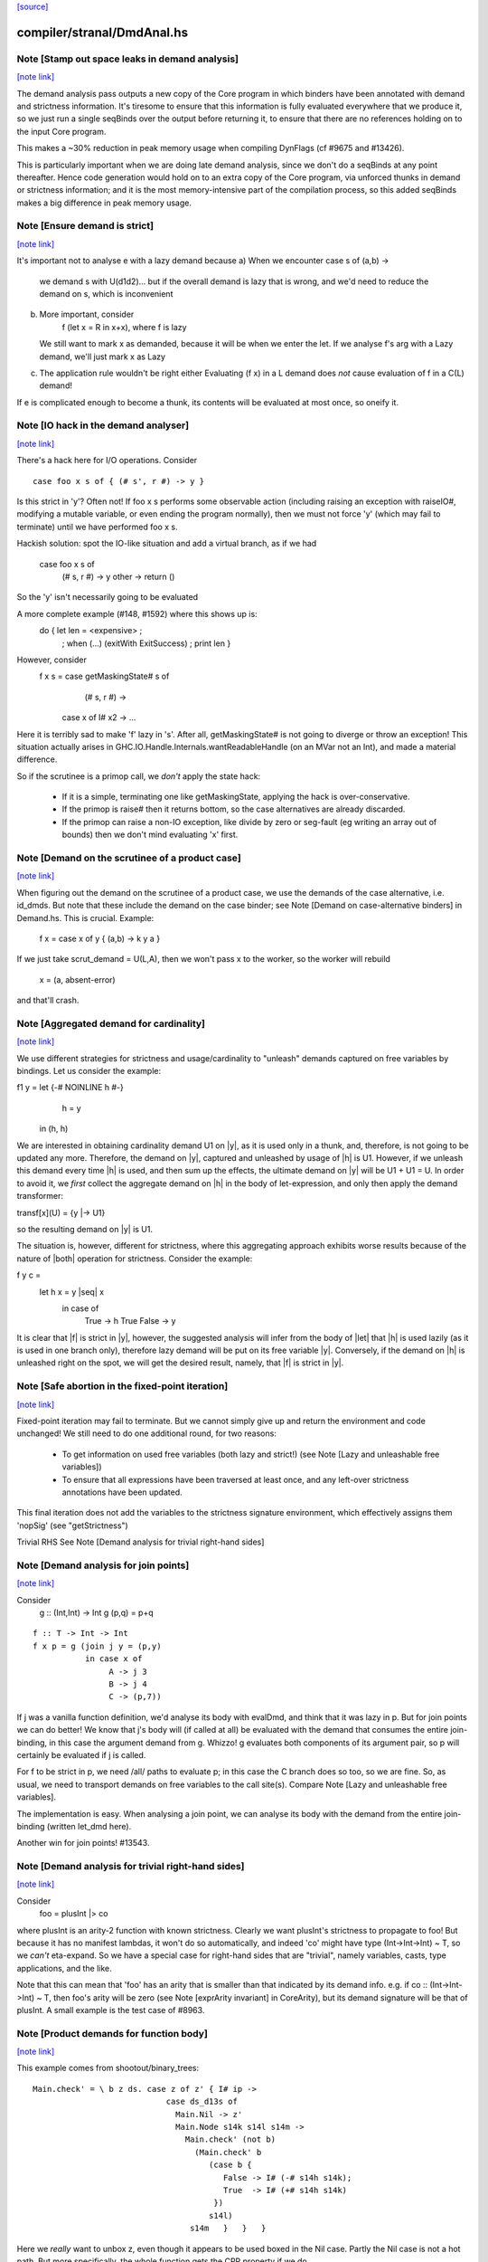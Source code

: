 `[source] <https://gitlab.haskell.org/ghc/ghc/tree/master/compiler/stranal/DmdAnal.hs>`_

compiler/stranal/DmdAnal.hs
===========================


Note [Stamp out space leaks in demand analysis]
~~~~~~~~~~~~~~~~~~~~~~~~~~~~~~~~~~~~~~~~~~~~~~~

`[note link] <https://gitlab.haskell.org/ghc/ghc/tree/master/compiler/stranal/DmdAnal.hs#L86>`__

The demand analysis pass outputs a new copy of the Core program in
which binders have been annotated with demand and strictness
information. It's tiresome to ensure that this information is fully
evaluated everywhere that we produce it, so we just run a single
seqBinds over the output before returning it, to ensure that there are
no references holding on to the input Core program.

This makes a ~30% reduction in peak memory usage when compiling
DynFlags (cf #9675 and #13426).

This is particularly important when we are doing late demand analysis,
since we don't do a seqBinds at any point thereafter. Hence code
generation would hold on to an extra copy of the Core program, via
unforced thunks in demand or strictness information; and it is the
most memory-intensive part of the compilation process, so this added
seqBinds makes a big difference in peak memory usage.



Note [Ensure demand is strict]
~~~~~~~~~~~~~~~~~~~~~~~~~~~~~~

`[note link] <https://gitlab.haskell.org/ghc/ghc/tree/master/compiler/stranal/DmdAnal.hs#L114>`__

It's important not to analyse e with a lazy demand because
a) When we encounter   case s of (a,b) ->
        we demand s with U(d1d2)... but if the overall demand is lazy
        that is wrong, and we'd need to reduce the demand on s,
        which is inconvenient
b) More important, consider
        f (let x = R in x+x), where f is lazy
   We still want to mark x as demanded, because it will be when we
   enter the let.  If we analyse f's arg with a Lazy demand, we'll
   just mark x as Lazy
c) The application rule wouldn't be right either
   Evaluating (f x) in a L demand does *not* cause
   evaluation of f in a C(L) demand!
If e is complicated enough to become a thunk, its contents will be evaluated
at most once, so oneify it.



Note [IO hack in the demand analyser]
~~~~~~~~~~~~~~~~~~~~~~~~~~~~~~~~~~~~~

`[note link] <https://gitlab.haskell.org/ghc/ghc/tree/master/compiler/stranal/DmdAnal.hs#L361>`__

There's a hack here for I/O operations.  Consider

::

     case foo x s of { (# s', r #) -> y }

Is this strict in 'y'? Often not! If foo x s performs some observable action
(including raising an exception with raiseIO#, modifying a mutable variable, or
even ending the program normally), then we must not force 'y' (which may fail
to terminate) until we have performed foo x s.

Hackish solution: spot the IO-like situation and add a virtual branch,
as if we had
     case foo x s of
        (# s, r #) -> y
        other      -> return ()
So the 'y' isn't necessarily going to be evaluated

A more complete example (#148, #1592) where this shows up is:
     do { let len = <expensive> ;
        ; when (...) (exitWith ExitSuccess)
        ; print len }

However, consider
  f x s = case getMaskingState# s of
            (# s, r #) ->
          case x of I# x2 -> ...

Here it is terribly sad to make 'f' lazy in 's'.  After all,
getMaskingState# is not going to diverge or throw an exception!  This
situation actually arises in GHC.IO.Handle.Internals.wantReadableHandle
(on an MVar not an Int), and made a material difference.

So if the scrutinee is a primop call, we *don't* apply the
state hack:
  - If it is a simple, terminating one like getMaskingState,
    applying the hack is over-conservative.
  - If the primop is raise# then it returns bottom, so
    the case alternatives are already discarded.
  - If the primop can raise a non-IO exception, like
    divide by zero or seg-fault (eg writing an array
    out of bounds) then we don't mind evaluating 'x' first.



Note [Demand on the scrutinee of a product case]
~~~~~~~~~~~~~~~~~~~~~~~~~~~~~~~~~~~~~~~~~~~~~~~~

`[note link] <https://gitlab.haskell.org/ghc/ghc/tree/master/compiler/stranal/DmdAnal.hs#L404>`__

When figuring out the demand on the scrutinee of a product case,
we use the demands of the case alternative, i.e. id_dmds.
But note that these include the demand on the case binder;
see Note [Demand on case-alternative binders] in Demand.hs.
This is crucial. Example:
   f x = case x of y { (a,b) -> k y a }
If we just take scrut_demand = U(L,A), then we won't pass x to the
worker, so the worker will rebuild
     x = (a, absent-error)
and that'll crash.



Note [Aggregated demand for cardinality]
~~~~~~~~~~~~~~~~~~~~~~~~~~~~~~~~~~~~~~~~

`[note link] <https://gitlab.haskell.org/ghc/ghc/tree/master/compiler/stranal/DmdAnal.hs#L417>`__

We use different strategies for strictness and usage/cardinality to
"unleash" demands captured on free variables by bindings. Let us
consider the example:

f1 y = let {-# NOINLINE h #-}
           h = y
       in  (h, h)

We are interested in obtaining cardinality demand U1 on |y|, as it is
used only in a thunk, and, therefore, is not going to be updated any
more. Therefore, the demand on |y|, captured and unleashed by usage of
|h| is U1. However, if we unleash this demand every time |h| is used,
and then sum up the effects, the ultimate demand on |y| will be U1 +
U1 = U. In order to avoid it, we *first* collect the aggregate demand
on |h| in the body of let-expression, and only then apply the demand
transformer:

transf[x](U) = {y |-> U1}

so the resulting demand on |y| is U1.

The situation is, however, different for strictness, where this
aggregating approach exhibits worse results because of the nature of
|both| operation for strictness. Consider the example:

f y c =
  let h x = y |seq| x
   in case of
        True  -> h True
        False -> y

It is clear that |f| is strict in |y|, however, the suggested analysis
will infer from the body of |let| that |h| is used lazily (as it is
used in one branch only), therefore lazy demand will be put on its
free variable |y|. Conversely, if the demand on |h| is unleashed right
on the spot, we will get the desired result, namely, that |f| is
strict in |y|.



Note [Safe abortion in the fixed-point iteration]
~~~~~~~~~~~~~~~~~~~~~~~~~~~~~~~~~~~~~~~~~~~~~~~~~

`[note link] <https://gitlab.haskell.org/ghc/ghc/tree/master/compiler/stranal/DmdAnal.hs#L568>`__

Fixed-point iteration may fail to terminate. But we cannot simply give up and
return the environment and code unchanged! We still need to do one additional
round, for two reasons:

 * To get information on used free variables (both lazy and strict!)
   (see Note [Lazy and unleashable free variables])
 * To ensure that all expressions have been traversed at least once, and any left-over
   strictness annotations have been updated.

This final iteration does not add the variables to the strictness signature
environment, which effectively assigns them 'nopSig' (see "getStrictness")

Trivial RHS
See Note [Demand analysis for trivial right-hand sides]



Note [Demand analysis for join points]
~~~~~~~~~~~~~~~~~~~~~~~~~~~~~~~~~~~~~~

`[note link] <https://gitlab.haskell.org/ghc/ghc/tree/master/compiler/stranal/DmdAnal.hs#L700>`__

Consider
   g :: (Int,Int) -> Int
   g (p,q) = p+q

::

   f :: T -> Int -> Int
   f x p = g (join j y = (p,y)
              in case x of
                   A -> j 3
                   B -> j 4
                   C -> (p,7))

If j was a vanilla function definition, we'd analyse its body with
evalDmd, and think that it was lazy in p.  But for join points we can
do better!  We know that j's body will (if called at all) be evaluated
with the demand that consumes the entire join-binding, in this case
the argument demand from g.  Whizzo!  g evaluates both components of
its argument pair, so p will certainly be evaluated if j is called.

For f to be strict in p, we need /all/ paths to evaluate p; in this
case the C branch does so too, so we are fine.  So, as usual, we need
to transport demands on free variables to the call site(s).  Compare
Note [Lazy and unleashable free variables].

The implementation is easy.  When analysing a join point, we can
analyse its body with the demand from the entire join-binding (written
let_dmd here).

Another win for join points!  #13543.



Note [Demand analysis for trivial right-hand sides]
~~~~~~~~~~~~~~~~~~~~~~~~~~~~~~~~~~~~~~~~~~~~~~~~~~~

`[note link] <https://gitlab.haskell.org/ghc/ghc/tree/master/compiler/stranal/DmdAnal.hs#L731>`__

Consider
        foo = plusInt |> co
where plusInt is an arity-2 function with known strictness.  Clearly
we want plusInt's strictness to propagate to foo!  But because it has
no manifest lambdas, it won't do so automatically, and indeed 'co' might
have type (Int->Int->Int) ~ T, so we *can't* eta-expand.  So we have a
special case for right-hand sides that are "trivial", namely variables,
casts, type applications, and the like.

Note that this can mean that 'foo' has an arity that is smaller than that
indicated by its demand info.  e.g. if co :: (Int->Int->Int) ~ T, then
foo's arity will be zero (see Note [exprArity invariant] in CoreArity),
but its demand signature will be that of plusInt. A small example is the
test case of #8963.



Note [Product demands for function body]
~~~~~~~~~~~~~~~~~~~~~~~~~~~~~~~~~~~~~~~~

`[note link] <https://gitlab.haskell.org/ghc/ghc/tree/master/compiler/stranal/DmdAnal.hs#L749>`__

This example comes from shootout/binary_trees:

::

    Main.check' = \ b z ds. case z of z' { I# ip ->
                                case ds_d13s of
                                  Main.Nil -> z'
                                  Main.Node s14k s14l s14m ->
                                    Main.check' (not b)
                                      (Main.check' b
                                         (case b {
                                            False -> I# (-# s14h s14k);
                                            True  -> I# (+# s14h s14k)
                                          })
                                         s14l)
                                     s14m   }   }   }

Here we *really* want to unbox z, even though it appears to be used boxed in
the Nil case.  Partly the Nil case is not a hot path.  But more specifically,
the whole function gets the CPR property if we do.

So for the demand on the body of a RHS we use a product demand if it's
a product type.



Note [Do not strictify the argument dictionaries of a dfun]
~~~~~~~~~~~~~~~~~~~~~~~~~~~~~~~~~~~~~~~~~~~~~~~~~~~~~~~~~~~

`[note link] <https://gitlab.haskell.org/ghc/ghc/tree/master/compiler/stranal/DmdAnal.hs#L819>`__

The typechecker can tie recursive knots involving dfuns, so we do the
conservative thing and refrain from strictifying a dfun's argument
dictionaries.



Note [CPR for sum types]
~~~~~~~~~~~~~~~~~~~~~~~~

`[note link] <https://gitlab.haskell.org/ghc/ghc/tree/master/compiler/stranal/DmdAnal.hs#L880>`__

At the moment we do not do CPR for let-bindings that
   * non-top level
   * bind a sum type
Reason: I found that in some benchmarks we were losing let-no-escapes,
which messed it all up.  Example
   let j = \x. ....
   in case y of
        True  -> j False
        False -> j True
If we w/w this we get
   let j' = \x. ....
   in case y of
        True  -> case j' False of { (# a #) -> Just a }
        False -> case j' True of { (# a #) -> Just a }
Notice that j' is not a let-no-escape any more.

However this means in turn that the *enclosing* function
may be CPR'd (via the returned Justs).  But in the case of
sums, there may be Nothing alternatives; and that messes
up the sum-type CPR.

Conclusion: only do this for products.  It's still not
guaranteed OK for products, but sums definitely lose sometimes.



Note [CPR for thunks]
~~~~~~~~~~~~~~~~~~~~~

`[note link] <https://gitlab.haskell.org/ghc/ghc/tree/master/compiler/stranal/DmdAnal.hs#L906>`__

If the rhs is a thunk, we usually forget the CPR info, because
it is presumably shared (else it would have been inlined, and
so we'd lose sharing if w/w'd it into a function).  E.g.

::

        let r = case expensive of
                  (a,b) -> (b,a)
        in ...

If we marked r as having the CPR property, then we'd w/w into

::

        let $wr = \() -> case expensive of
                            (a,b) -> (# b, a #)
            r = case $wr () of
                  (# b,a #) -> (b,a)
        in ...

But now r is a thunk, which won't be inlined, so we are no further ahead.
But consider

::

        f x = let r = case expensive of (a,b) -> (b,a)
              in if foo r then r else (x,x)

Does f have the CPR property?  Well, no.

However, if the strictness analyser has figured out (in a previous
iteration) that it's strict, then we DON'T need to forget the CPR info.
Instead we can retain the CPR info and do the thunk-splitting transform
(see WorkWrap.splitThunk).

This made a big difference to PrelBase.modInt, which had something like
        modInt = \ x -> let r = ... -> I# v in
                        ...body strict in r...
r's RHS isn't a value yet; but modInt returns r in various branches, so
if r doesn't have the CPR property then neither does modInt
Another case I found in practice (in Complex.magnitude), looks like this:
                let k = if ... then I# a else I# b
                in ... body strict in k ....
(For this example, it doesn't matter whether k is returned as part of
the overall result; but it does matter that k's RHS has the CPR property.)
Left to itself, the simplifier will make a join point thus:
                let $j k = ...body strict in k...
                if ... then $j (I# a) else $j (I# b)
With thunk-splitting, we get instead
                let $j x = let k = I#x in ...body strict in k...
                in if ... then $j a else $j b
This is much better; there's a good chance the I# won't get allocated.

The difficulty with this is that we need the strictness type to
look at the body... but we now need the body to calculate the demand
on the variable, so we can decide whether its strictness type should
have a CPR in it or not.  Simple solution:
        a) use strictness info from the previous iteration
        b) make sure we do at least 2 iterations, by doing a second
           round for top-level non-recs.  Top level recs will get at
           least 2 iterations except for totally-bottom functions
           which aren't very interesting anyway.

NB: strictly_demanded is never true of a top-level Id, or of a recursive Id.



Note [Optimistic CPR in the "virgin" case]
~~~~~~~~~~~~~~~~~~~~~~~~~~~~~~~~~~~~~~~~~~

`[note link] <https://gitlab.haskell.org/ghc/ghc/tree/master/compiler/stranal/DmdAnal.hs#L967>`__

Demand and strictness info are initialized by top elements. However,
this prevents from inferring a CPR property in the first pass of the
analyser, so we keep an explicit flag ae_virgin in the AnalEnv
datatype.

We can't start with 'not-demanded' (i.e., top) because then consider
        f x = let
                  t = ... I# x
              in
              if ... then t else I# y else f x'

In the first iteration we'd have no demand info for x, so assume
not-demanded; then we'd get TopRes for f's CPR info.  Next iteration
we'd see that t was demanded, and so give it the CPR property, but by
now f has TopRes, so it will stay TopRes.  Instead, by checking the
ae_virgin flag at the first time round, we say 'yes t is demanded' the
first time.

However, this does mean that for non-recursive bindings we must
iterate twice to be sure of not getting over-optimistic CPR info,
in the case where t turns out to be not-demanded.  This is handled
by dmdAnalTopBind.



Note [NOINLINE and strictness]
~~~~~~~~~~~~~~~~~~~~~~~~~~~~~~

`[note link] <https://gitlab.haskell.org/ghc/ghc/tree/master/compiler/stranal/DmdAnal.hs#L993>`__

The strictness analyser used to have a HACK which ensured that NOINLNE
things were not strictness-analysed.  The reason was unsafePerformIO.
Left to itself, the strictness analyser would discover this strictness
for unsafePerformIO:
        unsafePerformIO:  C(U(AV))
But then consider this sub-expression
        unsafePerformIO (\s -> let r = f x in
                               case writeIORef v r s of (# s1, _ #) ->
                               (# s1, r #)
The strictness analyser will now find that r is sure to be eval'd,
and may then hoist it out.  This makes tests/lib/should_run/memo002
deadlock.

Solving this by making all NOINLINE things have no strictness info is overkill.
In particular, it's overkill for runST, which is perfectly respectable.
Consider
        f x = runST (return x)
This should be strict in x.

So the new plan is to define unsafePerformIO using the 'lazy' combinator:

::

        unsafePerformIO (IO m) = lazy (case m realWorld# of (# _, r #) -> r)

Remember, 'lazy' is a wired-in identity-function Id, of type a->a, which is
magically NON-STRICT, and is inlined after strictness analysis.  So
unsafePerformIO will look non-strict, and that's what we want.

Now we don't need the hack in the strictness analyser.  HOWEVER, this
decision does mean that even a NOINLINE function is not entirely
opaque: some aspect of its implementation leaks out, notably its
strictness.  For example, if you have a function implemented by an
error stub, but which has RULES, you may want it not to be eliminated
in favour of error!



Note [Lazy and unleashable free variables]
~~~~~~~~~~~~~~~~~~~~~~~~~~~~~~~~~~~~~~~~~~

`[note link] <https://gitlab.haskell.org/ghc/ghc/tree/master/compiler/stranal/DmdAnal.hs#L1029>`__

We put the strict and once-used FVs in the DmdType of the Id, so
that at its call sites we unleash demands on its strict fvs.
An example is 'roll' in imaginary/wheel-sieve2
Something like this:
        roll x = letrec
                     go y = if ... then roll (x-1) else x+1
                 in
                 go ms
We want to see that roll is strict in x, which is because
go is called.   So we put the DmdEnv for x in go's DmdType.

Another example:

::

        f :: Int -> Int -> Int
        f x y = let t = x+1
            h z = if z==0 then t else
                  if z==1 then x+1 else
                  x + h (z-1)
        in h y

Calling h does indeed evaluate x, but we can only see
that if we unleash a demand on x at the call site for t.

Incidentally, here's a place where lambda-lifting h would
lose the cigar --- we couldn't see the joint strictness in t/x

::

        ON THE OTHER HAND

We don't want to put *all* the fv's from the RHS into the
DmdType. Because

 * it makes the strictness signatures larger, and hence slows down fixpointing

and

 * it is useless information at the call site anyways:
   For lazy, used-many times fv's we will never get any better result than
   that, no matter how good the actual demand on the function at the call site
   is (unless it is always absent, but then the whole binder is useless).

Therefore we exclude lazy multiple-used fv's from the environment in the
DmdType.

But now the signature lies! (Missing variables are assumed to be absent.) To
make up for this, the code that analyses the binding keeps the demand on those
variable separate (usually called "lazy_fv") and adds it to the demand of the
whole binding later.

What if we decide _not_ to store a strictness signature for a binding at all, as
we do when aborting a fixed-point iteration? The we risk losing the information
that the strict variables are being used. In that case, we take all free variables
mentioned in the (unsound) strictness signature, conservatively approximate the
demand put on them (topDmd), and add that to the "lazy_fv" returned by "dmdFix".



Note [Lambda-bound unfoldings]
~~~~~~~~~~~~~~~~~~~~~~~~~~~~~~

`[note link] <https://gitlab.haskell.org/ghc/ghc/tree/master/compiler/stranal/DmdAnal.hs#L1086>`__

We allow a lambda-bound variable to carry an unfolding, a facility that is used
exclusively for join points; see Note [Case binders and join points].  If so,
we must be careful to demand-analyse the RHS of the unfolding!  Example
   \x. \y{=Just x}. <body>
Then if <body> uses 'y', then transitively it uses 'x', and we must not
forget that fact, otherwise we might make 'x' absent when it isn't.



Note [CPR in a product case alternative]
~~~~~~~~~~~~~~~~~~~~~~~~~~~~~~~~~~~~~~~~

`[note link] <https://gitlab.haskell.org/ghc/ghc/tree/master/compiler/stranal/DmdAnal.hs#L1259>`__

In a case alternative for a product type, we want to give some of the
binders the CPR property.  Specifically

 * The case binder; inside the alternative, the case binder always has
   the CPR property, meaning that a case on it will successfully cancel.
   Example:
        f True  x = case x of y { I# x' -> if x' ==# 3
                                           then y
                                           else I# 8 }
        f False x = I# 3

::

   By giving 'y' the CPR property, we ensure that 'f' does too, so we get
        f b x = case fw b x of { r -> I# r }
        fw True  x = case x of y { I# x' -> if x' ==# 3 then x' else 8 }
        fw False x = 3

::

   Of course there is the usual risk of re-boxing: we have 'x' available
   boxed and unboxed, but we return the unboxed version for the wrapper to
   box.  If the wrapper doesn't cancel with its caller, we'll end up
   re-boxing something that we did have available in boxed form.

 * Any strict binders with product type, can use
   Note [Initial CPR for strict binders].  But we can go a little
   further. Consider

::

      data T = MkT !Int Int

::

      f2 (MkT x y) | y>0       = f2 (MkT x (y-1))
                   | otherwise = x

::

   For $wf2 we are going to unbox the MkT *and*, since it is strict, the
   first argument of the MkT; see Note [Add demands for strict constructors]
   in WwLib. But then we don't want box it up again when returning it! We want
   'f2' to have the CPR property, so we give 'x' the CPR property.

 * It's a bit delicate because if this case is scrutinising something other
   than an argument the original function, we really don't have the unboxed
   version available.  E.g
      g v = case foo v of
              MkT x y | y>0       -> ...
                      | otherwise -> x
   Here we don't have the unboxed 'x' available.  Hence the
   is_var_scrut test when making use of the strictness annotation.
   Slightly ad-hoc, because even if the scrutinee *is* a variable it
   might not be a onre of the arguments to the original function, or a
   sub-component thereof.  But it's simple, and nothing terrible
   happens if we get it wrong.  e.g. #10694.



Note [Initial CPR for strict binders]
~~~~~~~~~~~~~~~~~~~~~~~~~~~~~~~~~~~~~

`[note link] <https://gitlab.haskell.org/ghc/ghc/tree/master/compiler/stranal/DmdAnal.hs#L1310>`__

CPR is initialized for a lambda binder in an optimistic manner, i.e,
if the binder is used strictly and at least some of its components as
a product are used, which is checked by the value of the absence
demand.

If the binder is marked demanded with a strict demand, then give it a
CPR signature. Here's a concrete example ('f1' in test T10482a),
assuming h is strict:

::

  f1 :: Int -> Int
  f1 x = case h x of
          A -> x
          B -> f1 (x-1)
          C -> x+1

If we notice that 'x' is used strictly, we can give it the CPR
property; and hence f1 gets the CPR property too.  It's sound (doesn't
change strictness) to give it the CPR property because by the time 'x'
is returned (case A above), it'll have been evaluated (by the wrapper
of 'h' in the example).

Moreover, if f itself is strict in x, then we'll pass x unboxed to
f1, and so the boxed version *won't* be available; in that case it's
very helpful to give 'x' the CPR property.

Note that

  * We only want to do this for something that definitely
    has product type, else we may get over-optimistic CPR results
    (e.g. from \x -> x!).

  * See Note [CPR examples]



Note [CPR examples]
~~~~~~~~~~~~~~~~~~~

`[note link] <https://gitlab.haskell.org/ghc/ghc/tree/master/compiler/stranal/DmdAnal.hs#L1345>`__

Here are some examples (stranal/should_compile/T10482a) of the
usefulness of Note [CPR in a product case alternative].  The main
point: all of these functions can have the CPR property.

::

    ------- f1 -----------
    -- x is used strictly by h, so it'll be available
    -- unboxed before it is returned in the True branch

::

    f1 :: Int -> Int
    f1 x = case h x x of
            True  -> x
            False -> f1 (x-1)


::

    ------- f2 -----------
    -- x is a strict field of MkT2, so we'll pass it unboxed
    -- to $wf2, so it's available unboxed.  This depends on
    -- the case expression analysing (a subcomponent of) one
    -- of the original arguments to the function, so it's
    -- a bit more delicate.

::

    data T2 = MkT2 !Int Int

::

    f2 :: T2 -> Int
    f2 (MkT2 x y) | y>0       = f2 (MkT2 x (y-1))
                  | otherwise = x


::

    ------- f3 -----------
    -- h is strict in x, so x will be unboxed before it
    -- is rerturned in the otherwise case.

::

    data T3 = MkT3 Int Int

::

    f1 :: T3 -> Int
    f1 (MkT3 x y) | h x y     = f3 (MkT3 x (y-1))
                  | otherwise = x


::

    ------- f4 -----------
    -- Just like f2, but MkT4 can't unbox its strict
    -- argument automatically, as f2 can

::

    data family Foo a
    newtype instance Foo Int = Foo Int

::

    data T4 a = MkT4 !(Foo a) Int

::

    f4 :: T4 Int -> Int
    f4 (MkT4 x@(Foo v) y) | y>0       = f4 (MkT4 x (y-1))
                          | otherwise = v



Note [Initialising strictness]
~~~~~~~~~~~~~~~~~~~~~~~~~~~~~~

`[note link] <https://gitlab.haskell.org/ghc/ghc/tree/master/compiler/stranal/DmdAnal.hs#L1400>`__

See section 9.2 (Finding fixpoints) of the paper.

Our basic plan is to initialise the strictness of each Id in a
recursive group to "bottom", and find a fixpoint from there.  However,
this group B might be inside an *enclosing* recursive group A, in
which case we'll do the entire fixpoint shebang on for each iteration
of A. This can be illustrated by the following example:

Example:

::

  f [] = []
  f (x:xs) = let g []     = f xs
                 g (y:ys) = y+1 : g ys
              in g (h x)

At each iteration of the fixpoint for f, the analyser has to find a
fixpoint for the enclosed function g. In the meantime, the demand
values for g at each iteration for f are *greater* than those we
encountered in the previous iteration for f. Therefore, we can begin
the fixpoint for g not with the bottom value but rather with the
result of the previous analysis. I.e., when beginning the fixpoint
process for g, we can start from the demand signature computed for g
previously and attached to the binding occurrence of g.

To speed things up, we initialise each iteration of A (the enclosing
one) from the result of the last one, which is neatly recorded in each
binder.  That way we make use of earlier iterations of the fixpoint
algorithm. (Cunning plan.)

But on the *first* iteration we want to *ignore* the current strictness
of the Id, and start from "bottom".  Nowadays the Id can have a current
strictness, because interface files record strictness for nested bindings.
To know when we are in the first iteration, we look at the ae_virgin
field of the AnalEnv.



Note [Final Demand Analyser run]
~~~~~~~~~~~~~~~~~~~~~~~~~~~~~~~~

`[note link] <https://gitlab.haskell.org/ghc/ghc/tree/master/compiler/stranal/DmdAnal.hs#L1438>`__

Some of the information that the demand analyser determines is not always
preserved by the simplifier.  For example, the simplifier will happily rewrite
  \y [Demand=1*U] let x = y in x + x
to
  \y [Demand=1*U] y + y
which is quite a lie.

The once-used information is (currently) only used by the code
generator, though.  So:

 * We zap the used-once info in the worker-wrapper;
   see Note [Zapping Used Once info in WorkWrap] in WorkWrap. If it's
   not reliable, it's better not to have it at all.

 * Just before TidyCore, we add a pass of the demand analyser,
      but WITHOUT subsequent worker/wrapper and simplifier,
   right before TidyCore.  See SimplCore.getCoreToDo.

::

   This way, correct information finds its way into the module interface
   (strictness signatures!) and the code generator (single-entry thunks!)

Note that, in contrast, the single-call information (C1(..)) /can/ be
relied upon, as the simplifier tends to be very careful about not
duplicating actual function calls.

Also see #11731.


